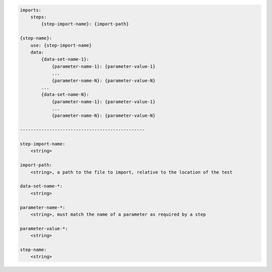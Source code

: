 .. code-block:: text

    imports:
        steps:
            {step-import-name}: {import-path}

    {step-name}:
        use: {step-import-name}
        data:
            {data-set-name-1}:
                {parameter-name-1}: {parameter-value-1}
                ...
                {parameter-name-N}: {parameter-value-N}
            ...
            {data-set-name-N}:
                {parameter-name-1}: {parameter-value-1}
                ...
                {parameter-name-N}: {parameter-value-N}

    -----------------------------------------------

    step-import-name:
        <string>

    import-path:
        <string>, a path to the file to import, relative to the location of the test

    data-set-name-*:
        <string>

    parameter-name-*:
        <string>, must match the name of a parameter as required by a step

    parameter-value-*:
        <string>

    step-name:
        <string>
